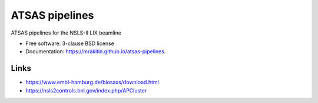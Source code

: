 ===============
ATSAS pipelines
===============

.. image:: https://img.shields.io/travis/mrakitin/atsas-pipelines.svg
        :target: https://travis-ci.org/mrakitin/atsas-pipelines

.. image:: https://img.shields.io/pypi/v/atsas-pipelines.svg
        :target: https://pypi.python.org/pypi/atsas-pipelines


ATSAS pipelines for the NSLS-II LIX beamline

* Free software: 3-clause BSD license
* Documentation: https://mrakitin.github.io/atsas-pipelines.

Links
-----

* https://www.embl-hamburg.de/biosaxs/download.html
* https://nsls2controls.bnl.gov/index.php/APCluster
